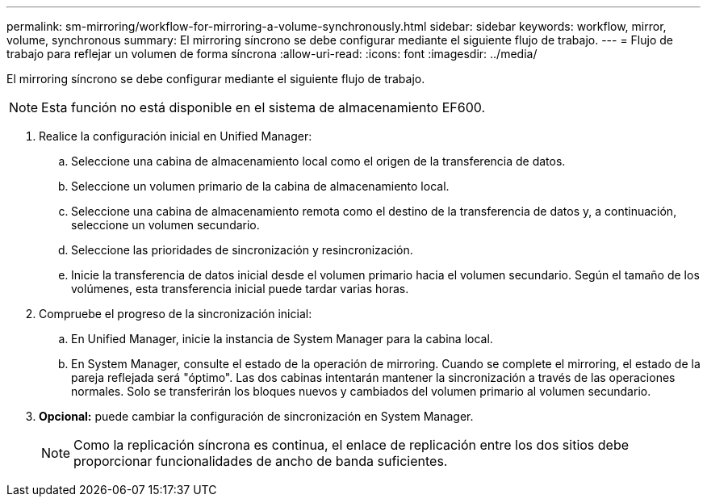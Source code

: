 ---
permalink: sm-mirroring/workflow-for-mirroring-a-volume-synchronously.html 
sidebar: sidebar 
keywords: workflow, mirror, volume, synchronous 
summary: El mirroring síncrono se debe configurar mediante el siguiente flujo de trabajo. 
---
= Flujo de trabajo para reflejar un volumen de forma síncrona
:allow-uri-read: 
:icons: font
:imagesdir: ../media/


[role="lead"]
El mirroring síncrono se debe configurar mediante el siguiente flujo de trabajo.

[NOTE]
====
Esta función no está disponible en el sistema de almacenamiento EF600.

====
. Realice la configuración inicial en Unified Manager:
+
.. Seleccione una cabina de almacenamiento local como el origen de la transferencia de datos.
.. Seleccione un volumen primario de la cabina de almacenamiento local.
.. Seleccione una cabina de almacenamiento remota como el destino de la transferencia de datos y, a continuación, seleccione un volumen secundario.
.. Seleccione las prioridades de sincronización y resincronización.
.. Inicie la transferencia de datos inicial desde el volumen primario hacia el volumen secundario. Según el tamaño de los volúmenes, esta transferencia inicial puede tardar varias horas.


. Compruebe el progreso de la sincronización inicial:
+
.. En Unified Manager, inicie la instancia de System Manager para la cabina local.
.. En System Manager, consulte el estado de la operación de mirroring. Cuando se complete el mirroring, el estado de la pareja reflejada será "óptimo". Las dos cabinas intentarán mantener la sincronización a través de las operaciones normales. Solo se transferirán los bloques nuevos y cambiados del volumen primario al volumen secundario.


. *Opcional:* puede cambiar la configuración de sincronización en System Manager.
+
[NOTE]
====
Como la replicación síncrona es continua, el enlace de replicación entre los dos sitios debe proporcionar funcionalidades de ancho de banda suficientes.

====

